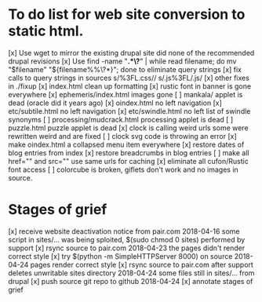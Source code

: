 * To do list for web site conversion to static html.
[x] Use wget to mirror the existing drupal site
	did none of the recommended drupal revisions
[x] Use find -name "*.*\?*" | while read filename; do mv "$filename" "${filename%%\?*}"; done
	to eliminate query strings
[x] fix calls to query strings in sources
	s/%3FL.css//
	s/.js%3FL/.js/
[x] other fixes in ./fixup
[x] index.html clean up formatting
[x] rustic font in banner is gone everywhere
[x] ephemeris/index.html images gone
[ ] mankala/ applet is dead (oracle did it years ago)
[x] oindex.html no left navigation
[x] etc/subtile.html no left navigation
[x] etc/swindle.html no left list of swindle synonyms
[ ] processing/mudcrack.html processing applet is dead
[ ] puzzle.html puzzle applet is dead
[x] clock is calling weird urls
	some were rewritten weird and are fixed
[ ] clock svg code is throwing an error	
[x] make oindex.html a collapsed menu item everywhere
[x] restore dates of blog entries from index
[x] restore breadcrumbs in blog entries
[ ] make all href="" and src="" use same urls for caching
[x] eliminate all cufon/Rustic font access
[ ] colorcube is broken, giflets don't work and no images in source.
* Stages of grief
[x] receive website deactivation notice from pair.com 2018-04-16
	some script in sites/... was being sploited,
	$(sudo chmod 0 sites) performed by support
[x] rsync source to pair.com 2018-04-23
	the pages didn't render correct style
[x] try $(python -m SimpleHTTPServer 8000) on source 2018-04-24
	pages render correct style
[x] rsync source to pair.com after support deletes unwritable sites directory 2018-04-24
	some files still in sites/... from drupal
[x] push source git repo to github 2018-04-24
[x] annotate stages of grief
